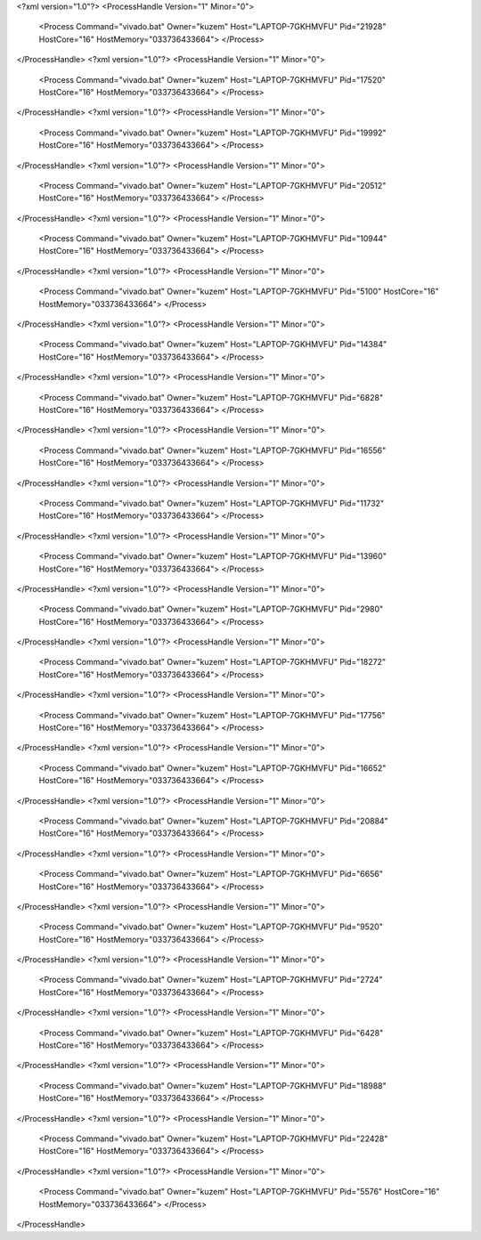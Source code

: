 <?xml version="1.0"?>
<ProcessHandle Version="1" Minor="0">
    <Process Command="vivado.bat" Owner="kuzem" Host="LAPTOP-7GKHMVFU" Pid="21928" HostCore="16" HostMemory="033736433664">
    </Process>
</ProcessHandle>
<?xml version="1.0"?>
<ProcessHandle Version="1" Minor="0">
    <Process Command="vivado.bat" Owner="kuzem" Host="LAPTOP-7GKHMVFU" Pid="17520" HostCore="16" HostMemory="033736433664">
    </Process>
</ProcessHandle>
<?xml version="1.0"?>
<ProcessHandle Version="1" Minor="0">
    <Process Command="vivado.bat" Owner="kuzem" Host="LAPTOP-7GKHMVFU" Pid="19992" HostCore="16" HostMemory="033736433664">
    </Process>
</ProcessHandle>
<?xml version="1.0"?>
<ProcessHandle Version="1" Minor="0">
    <Process Command="vivado.bat" Owner="kuzem" Host="LAPTOP-7GKHMVFU" Pid="20512" HostCore="16" HostMemory="033736433664">
    </Process>
</ProcessHandle>
<?xml version="1.0"?>
<ProcessHandle Version="1" Minor="0">
    <Process Command="vivado.bat" Owner="kuzem" Host="LAPTOP-7GKHMVFU" Pid="10944" HostCore="16" HostMemory="033736433664">
    </Process>
</ProcessHandle>
<?xml version="1.0"?>
<ProcessHandle Version="1" Minor="0">
    <Process Command="vivado.bat" Owner="kuzem" Host="LAPTOP-7GKHMVFU" Pid="5100" HostCore="16" HostMemory="033736433664">
    </Process>
</ProcessHandle>
<?xml version="1.0"?>
<ProcessHandle Version="1" Minor="0">
    <Process Command="vivado.bat" Owner="kuzem" Host="LAPTOP-7GKHMVFU" Pid="14384" HostCore="16" HostMemory="033736433664">
    </Process>
</ProcessHandle>
<?xml version="1.0"?>
<ProcessHandle Version="1" Minor="0">
    <Process Command="vivado.bat" Owner="kuzem" Host="LAPTOP-7GKHMVFU" Pid="6828" HostCore="16" HostMemory="033736433664">
    </Process>
</ProcessHandle>
<?xml version="1.0"?>
<ProcessHandle Version="1" Minor="0">
    <Process Command="vivado.bat" Owner="kuzem" Host="LAPTOP-7GKHMVFU" Pid="16556" HostCore="16" HostMemory="033736433664">
    </Process>
</ProcessHandle>
<?xml version="1.0"?>
<ProcessHandle Version="1" Minor="0">
    <Process Command="vivado.bat" Owner="kuzem" Host="LAPTOP-7GKHMVFU" Pid="11732" HostCore="16" HostMemory="033736433664">
    </Process>
</ProcessHandle>
<?xml version="1.0"?>
<ProcessHandle Version="1" Minor="0">
    <Process Command="vivado.bat" Owner="kuzem" Host="LAPTOP-7GKHMVFU" Pid="13960" HostCore="16" HostMemory="033736433664">
    </Process>
</ProcessHandle>
<?xml version="1.0"?>
<ProcessHandle Version="1" Minor="0">
    <Process Command="vivado.bat" Owner="kuzem" Host="LAPTOP-7GKHMVFU" Pid="2980" HostCore="16" HostMemory="033736433664">
    </Process>
</ProcessHandle>
<?xml version="1.0"?>
<ProcessHandle Version="1" Minor="0">
    <Process Command="vivado.bat" Owner="kuzem" Host="LAPTOP-7GKHMVFU" Pid="18272" HostCore="16" HostMemory="033736433664">
    </Process>
</ProcessHandle>
<?xml version="1.0"?>
<ProcessHandle Version="1" Minor="0">
    <Process Command="vivado.bat" Owner="kuzem" Host="LAPTOP-7GKHMVFU" Pid="17756" HostCore="16" HostMemory="033736433664">
    </Process>
</ProcessHandle>
<?xml version="1.0"?>
<ProcessHandle Version="1" Minor="0">
    <Process Command="vivado.bat" Owner="kuzem" Host="LAPTOP-7GKHMVFU" Pid="16652" HostCore="16" HostMemory="033736433664">
    </Process>
</ProcessHandle>
<?xml version="1.0"?>
<ProcessHandle Version="1" Minor="0">
    <Process Command="vivado.bat" Owner="kuzem" Host="LAPTOP-7GKHMVFU" Pid="20884" HostCore="16" HostMemory="033736433664">
    </Process>
</ProcessHandle>
<?xml version="1.0"?>
<ProcessHandle Version="1" Minor="0">
    <Process Command="vivado.bat" Owner="kuzem" Host="LAPTOP-7GKHMVFU" Pid="6656" HostCore="16" HostMemory="033736433664">
    </Process>
</ProcessHandle>
<?xml version="1.0"?>
<ProcessHandle Version="1" Minor="0">
    <Process Command="vivado.bat" Owner="kuzem" Host="LAPTOP-7GKHMVFU" Pid="9520" HostCore="16" HostMemory="033736433664">
    </Process>
</ProcessHandle>
<?xml version="1.0"?>
<ProcessHandle Version="1" Minor="0">
    <Process Command="vivado.bat" Owner="kuzem" Host="LAPTOP-7GKHMVFU" Pid="2724" HostCore="16" HostMemory="033736433664">
    </Process>
</ProcessHandle>
<?xml version="1.0"?>
<ProcessHandle Version="1" Minor="0">
    <Process Command="vivado.bat" Owner="kuzem" Host="LAPTOP-7GKHMVFU" Pid="6428" HostCore="16" HostMemory="033736433664">
    </Process>
</ProcessHandle>
<?xml version="1.0"?>
<ProcessHandle Version="1" Minor="0">
    <Process Command="vivado.bat" Owner="kuzem" Host="LAPTOP-7GKHMVFU" Pid="18988" HostCore="16" HostMemory="033736433664">
    </Process>
</ProcessHandle>
<?xml version="1.0"?>
<ProcessHandle Version="1" Minor="0">
    <Process Command="vivado.bat" Owner="kuzem" Host="LAPTOP-7GKHMVFU" Pid="22428" HostCore="16" HostMemory="033736433664">
    </Process>
</ProcessHandle>
<?xml version="1.0"?>
<ProcessHandle Version="1" Minor="0">
    <Process Command="vivado.bat" Owner="kuzem" Host="LAPTOP-7GKHMVFU" Pid="5576" HostCore="16" HostMemory="033736433664">
    </Process>
</ProcessHandle>
